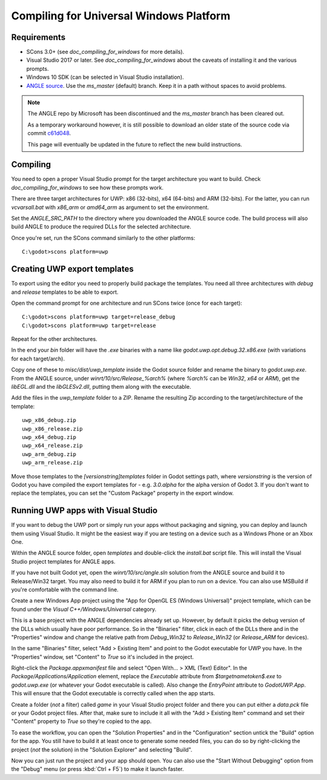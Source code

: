 .. _doc_compiling_for_uwp:

Compiling for Universal Windows Platform
========================================

.. highlight:: shell

.. seealso::

    This page describes how to compile UWP export template binaries from source.
    If you're looking to export your project to UWP instead, read `doc_exporting_for_uwp`.

Requirements
------------

-  SCons 3.0+ (see `doc_compiling_for_windows` for more details).
-  Visual Studio 2017 or later. See `doc_compiling_for_windows` about the
   caveats of installing it and the various prompts.
-  Windows 10 SDK (can be selected in Visual Studio installation).
-  `ANGLE source <https://github.com/Microsoft/angle>`__. Use the
   `ms_master` (default) branch. Keep it in a path without spaces to
   avoid problems.

.. note:: The ANGLE repo by Microsoft has been discontinued and the
          `ms_master` branch has been cleared out.

          As a temporary workaround however, it is still possible to
          download an older state of the source code via commit
          `c61d048 <https://github.com/microsoft/angle/tree/c61d0488abd9663e0d4d2450db7345baa2c0dfb6>`__.

          This page will eventually be updated in the future to reflect
          the new build instructions.

.. seealso:: To get the Godot source code for compiling, see
             `doc_getting_source`.

             For a general overview of SCons usage for Godot, see
             `doc_introduction_to_the_buildsystem`.

Compiling
---------

You need to open a proper Visual Studio prompt for the target architecture
you want to build. Check `doc_compiling_for_windows` to see how these
prompts work.

There are three target architectures for UWP: x86 (32-bits), x64 (64-bits)
and ARM (32-bits). For the latter, you can run `vcvarsall.bat` with
`x86_arm` or `amd64_arm` as argument to set the environment.

Set the `ANGLE_SRC_PATH` to the directory where you downloaded the ANGLE
source code. The build process will also build ANGLE to produce the
required DLLs for the selected architecture.

Once you're set, run the SCons command similarly to the other platforms::

    C:\godot>scons platform=uwp

Creating UWP export templates
-----------------------------

To export using the editor you need to properly build package the templates.
You need all three architectures with `debug` and `release` templates to
be able to export.

Open the command prompt for one architecture and run SCons twice (once for
each target)::

    C:\godot>scons platform=uwp target=release_debug
    C:\godot>scons platform=uwp target=release

Repeat for the other architectures.

In the end your `bin` folder will have the `.exe` binaries with a name
like `godot.uwp.opt.debug.32.x86.exe` (with variations for each
target/arch).

Copy one of these to `misc/dist/uwp_template` inside the Godot source
folder and rename the binary to `godot.uwp.exe`. From the ANGLE source,
under `winrt/10/src/Release_%arch%` (where `%arch%` can be `Win32`,
`x64` or `ARM`), get the `libEGL.dll` and the `libGLESv2.dll`,
putting them along with the executable.

Add the files in the `uwp_template` folder to a ZIP. Rename the resulting
Zip according to the target/architecture of the template::

    uwp_x86_debug.zip
    uwp_x86_release.zip
    uwp_x64_debug.zip
    uwp_x64_release.zip
    uwp_arm_debug.zip
    uwp_arm_release.zip

Move those templates to the `[versionstring]\templates` folder in Godot
settings path, where `versionstring` is the version of Godot you have compiled
the export templates for - e.g. `3.0.alpha` for the alpha version of Godot 3.
If you don't want to replace the templates, you can set the "Custom Package"
property in the export window.

Running UWP apps with Visual Studio
-----------------------------------

If you want to debug the UWP port or simply run your apps without packaging
and signing, you can deploy and launch them using Visual Studio. It might be
the easiest way if you are testing on a device such as a Windows Phone or an
Xbox One.

Within the ANGLE source folder, open `templates` and double-click the
`install.bat` script file. This will install the Visual Studio project
templates for ANGLE apps.

If you have not built Godot yet, open the `winrt/10/src/angle.sln` solution
from the ANGLE source and build it to Release/Win32 target. You may also need
to build it for ARM if you plan to run on a device. You can also use MSBuild if
you're comfortable with the command line.

Create a new Windows App project using the "App for OpenGL ES
(Windows Universal)" project template, which can be found under the
`Visual C++/Windows/Universal` category.

This is a base project with the ANGLE dependencies already set up. However, by
default it picks the debug version of the DLLs which usually have poor
performance. So in the "Binaries" filter, click in each of the DLLs there
and in the "Properties" window and change the relative path from
`Debug_Win32` to `Release_Win32` (or `Release_ARM` for devices).

In the same "Binaries" filter, select "Add > Existing Item" and point to the
Godot executable for UWP you have. In the "Properties" window, set "Content"
to `True` so it's included in the project.

Right-click the `Package.appxmanifest` file and select "Open With... > XML
(Text) Editor". In the `Package/Applications/Application` element, replace
the `Executable` attribute from `$targetnametoken$.exe` to
`godot.uwp.exe` (or whatever your Godot executable is called). Also change
the `EntryPoint` attribute to `GodotUWP.App`. This will ensure that
the Godot executable is correctly called when the app starts.

Create a folder (*not* a filter) called `game` in your Visual Studio project
folder and there you can put either a `data.pck` file or your Godot project
files. After that, make sure to include it all with the "Add > Existing Item"
command and set their "Content" property to `True` so they're copied to the
app.

To ease the workflow, you can open the "Solution Properties" and in the
"Configuration" section untick the "Build" option for the app. You still have
to build it at least once to generate some needed files, you can do so by
right-clicking the project (*not* the solution) in the "Solution Explorer" and
selecting "Build".

Now you can just run the project and your app should open. You can also use
the "Start Without Debugging" option from the "Debug" menu (or press :kbd:`Ctrl + F5`) to make it
launch faster.
